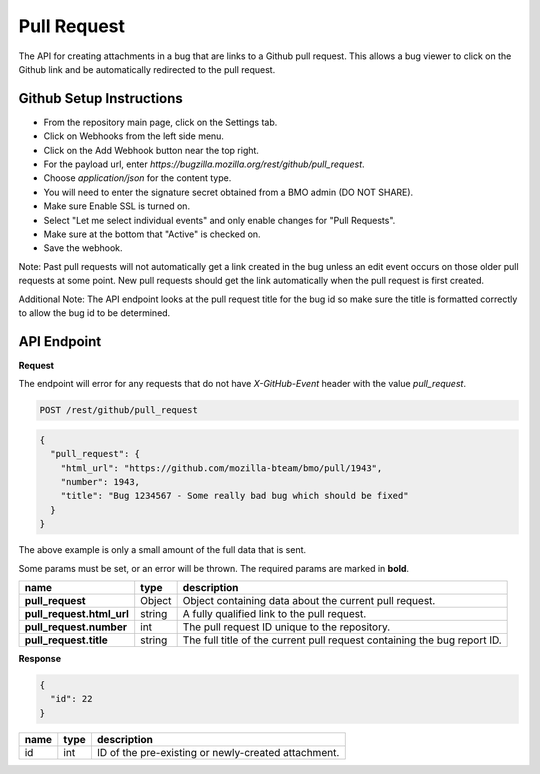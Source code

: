Pull Request
============

The API for creating attachments in a bug that are links to a Github pull request.
This allows a bug viewer to click on the Github link and be automatically redirected
to the pull request.

Github Setup Instructions
-------------------------

* From the repository main page, click on the Settings tab.
* Click on Webhooks from the left side menu.
* Click on the Add Webhook button near the top right.
* For the payload url, enter `https://bugzilla.mozilla.org/rest/github/pull_request`.
* Choose `application/json` for the content type.
* You will need to enter the signature secret obtained from a BMO admin (DO NOT SHARE).
* Make sure Enable SSL is turned on.
* Select "Let me select individual events" and only enable changes for "Pull Requests".
* Make sure at the bottom that "Active" is checked on.
* Save the webhook.

Note: Past pull requests will not automatically get a link created in the bug unless an
edit event occurs on those older pull requests at some point. New pull requests should
get the link automatically when the pull request is first created.

Additional Note: The API endpoint looks at the pull request title for the bug id so
make sure the title is formatted correctly to allow the bug id to be determined.

API Endpoint
------------

**Request**

The endpoint will error for any requests that do not have `X-GitHub-Event` header with
the value `pull_request`.

.. code-block:: text

   POST /rest/github/pull_request

.. code-block:: js

   {
     "pull_request": {
       "html_url": "https://github.com/mozilla-bteam/bmo/pull/1943",
       "number": 1943,
       "title": "Bug 1234567 - Some really bad bug which should be fixed"
     }
   }

The above example is only a small amount of the full data that is sent.

Some params must be set, or an error will be thrown. The required params are
marked in **bold**.

=========================  =======  =======================================================
name                       type     description
=========================  =======  =======================================================
**pull_request**           Object   Object containing data about the current pull request.
**pull_request.html_url**  string   A fully qualified link to the pull request.
**pull_request.number**    int      The pull request ID unique to the repository.
**pull_request.title**     string   The full title of the current pull request containing
                                    the bug report ID.
=========================  =======  =======================================================

**Response**

.. code-block:: js

   {
     "id": 22
   }

====  ====  ===================================================
name  type  description
====  ====  ===================================================
id    int   ID of the pre-existing or newly-created attachment.
====  ====  ===================================================
